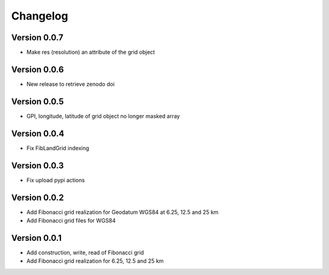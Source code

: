 =========
Changelog
=========

Version 0.0.7
=============

- Make res (resolution) an attribute of the grid object

Version 0.0.6
=============

- New release to retrieve zenodo doi

Version 0.0.5
=============

- GPI, longitude, latitude of grid object no longer masked array

Version 0.0.4
=============

- Fix FibLandGrid indexing

Version 0.0.3
=============

- Fix upload pypi actions

Version 0.0.2
=============

- Add Fibonacci grid realization for Geodatum WGS84 at 6.25, 12.5 and 25 km
- Add Fibonacci grid files for WGS84

Version 0.0.1
=============

- Add construction, write, read of Fibonacci grid
- Add Fibonacci grid realization for 6.25, 12.5 and 25 km
